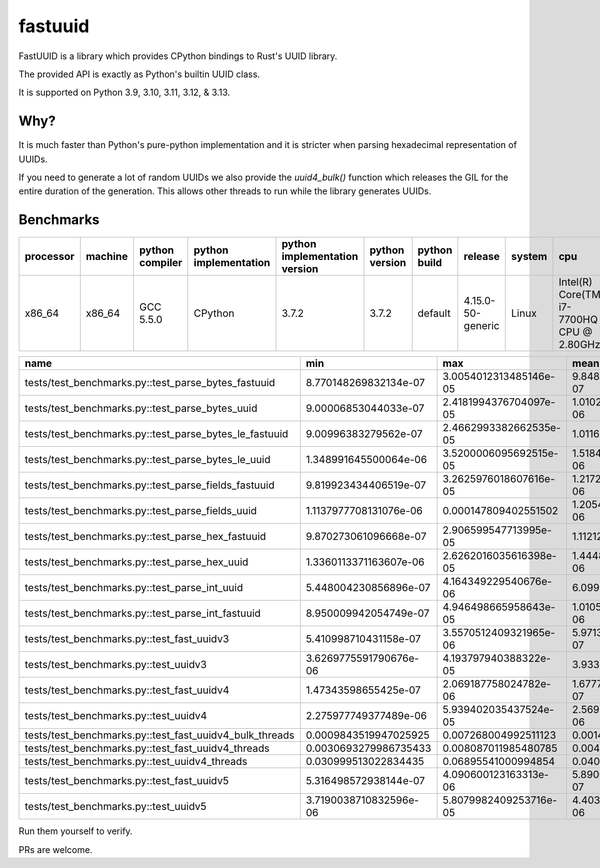 fastuuid
========

.. image:: https://travis-ci.com/thedrow/fastuuid.svg?branch=master
    :target: https://travis-ci.com/thedrow/fastuuid

FastUUID is a library which provides CPython bindings to Rust's UUID library.

The provided API is exactly as Python's builtin UUID class.

It is supported on Python 3.9, 3.10, 3.11, 3.12, & 3.13.

Why?
----

It is much faster than Python's pure-python implementation and it is stricter
when parsing hexadecimal representation of UUIDs.

If you need to generate a lot of random UUIDs we also provide the `uuid4_bulk()`
function which releases the GIL for the entire duration of the generation.
This allows other threads to run while the library generates UUIDs.

Benchmarks
----------

===========  =========  =================  =======================  ===============================  ================  ====================  =================  ========  =========================================
processor    machine    python compiler    python implementation    python implementation version    python version    python build          release            system    cpu
===========  =========  =================  =======================  ===============================  ================  ====================  =================  ========  =========================================
x86_64       x86_64     GCC 5.5.0          CPython                  3.7.2                            3.7.2             default               4.15.0-50-generic  Linux     Intel(R) Core(TM) i7-7700HQ CPU @ 2.80GHz
===========  =========  =================  =======================  ===============================  ================  ====================  =================  ========  =========================================


=======================================================  ======================  ======================  ======================  ======================  ======================  ======================  ==========  ==================  ======  ==========
name                                                     min                     max                     mean                    stddev                  median                  iqr                     outliers    ops                 rounds  iterations
=======================================================  ======================  ======================  ======================  ======================  ======================  ======================  ==========  ==================  ======  ==========
tests/test_benchmarks.py::test_parse_bytes_fastuuid      8.770148269832134e-07   3.0054012313485146e-05  9.848993185755912e-07   6.654121944953314e-07   9.530049283057451e-07   2.6979250833392143e-08  515;8080    1015332.2082162144  149366  1
tests/test_benchmarks.py::test_parse_bytes_uuid          9.00006853044033e-07    2.4181994376704097e-05  1.0102117337399724e-06  6.361040394445994e-07   9.739887900650501e-07   3.899913281202316e-08   1130;10702  989891.4916557473   198020  1
tests/test_benchmarks.py::test_parse_bytes_le_fastuuid   9.00996383279562e-07    2.4662993382662535e-05  1.0116569599011118e-06  5.687526428398989e-07   9.840005077421665e-07   2.200249582529068e-08   703;9368    988477.3590622543   163052  1
tests/test_benchmarks.py::test_parse_bytes_le_uuid       1.348991645500064e-06   3.5200006095692515e-05  1.5184524591452776e-06  9.295692916442362e-07   1.448992406949401e-06   3.897002898156643e-08   1620;12511  658565.2346092485   170271  1
tests/test_benchmarks.py::test_parse_fields_fastuuid     9.819923434406519e-07   3.2625976018607616e-05  1.217285795660234e-06   1.0234898538816672e-06  1.087988493964076e-06   6.702612154185772e-08   3199;12487  821499.7690477591   143844  1
tests/test_benchmarks.py::test_parse_fields_uuid         1.1137977708131076e-06  0.000147809402551502    1.2054474234359692e-06  5.093104655522965e-07   1.144595444202423e-06   6.060581654310231e-08   2304;5896   829567.4954861335   167983  5
tests/test_benchmarks.py::test_parse_hex_fastuuid        9.870273061096668e-07   2.906599547713995e-05   1.11212962918218e-06    6.906885628642859e-07   1.0759977158159018e-06  3.0995579436421394e-08  577;8272    899175.7559191765   143288  1
tests/test_benchmarks.py::test_parse_hex_uuid            1.3360113371163607e-06  2.6262016035616398e-05  1.4448148991822913e-06  7.064083638385458e-07   1.3989920262247324e-06  2.9016518965363503e-08  679;4802    692130.1826039868   82156   1
tests/test_benchmarks.py::test_parse_int_uuid            5.448004230856896e-07   4.164349229540676e-06   6.099919819231937e-07   2.0401652680352933e-07  5.548994522541762e-07   4.430039552971725e-08   3607;3925   1639365.8107557097  87951   20
tests/test_benchmarks.py::test_parse_int_fastuuid        8.950009942054749e-07   4.946498665958643e-05   1.0105578493921953e-06  6.873330198387691e-07   9.739887900650501e-07   2.1012965589761734e-08  529;12534   989552.4542226401   176088  1
tests/test_benchmarks.py::test_fast_uuidv3               5.410998710431158e-07   3.5570512409321965e-06  5.971385425220447e-07   1.672736409563351e-07   5.526497261598707e-07   2.949964255094524e-08   4865;6332   1674653.248434526   83508   20
tests/test_benchmarks.py::test_uuidv3                    3.6269775591790676e-06  4.193797940388322e-05   3.933511159797234e-06   1.4521217506191846e-06  3.782013664022088e-06   6.00120984017849e-08    548;4193    254225.79455743768  53582   1
tests/test_benchmarks.py::test_fast_uuidv4               1.47343598655425e-07    2.069187758024782e-06   1.6777362874701377e-07  7.169360028617447e-08   1.5453133528353646e-07  8.188180800061673e-09   6101;11550  5960412.297619802   198413  32
tests/test_benchmarks.py::test_uuidv4                    2.275977749377489e-06   5.939402035437524e-05   2.5699563458422217e-06  1.316784132061215e-06   2.38200300373137e-06    1.309963408857584e-07   2068;5815   389111.667837409    85610   1
tests/test_benchmarks.py::test_fast_uuidv4_bulk_threads  0.0009843519947025925   0.007268004992511123    0.0014418828965801719   0.0007545185495019851   0.0012059269938617945   0.0003288870066171512   42;54       693.5375975204223   549     1
tests/test_benchmarks.py::test_fast_uuidv4_threads       0.0030693279986735433   0.008087011985480785    0.004009611603774935    0.000715605913448762    0.0038650799833703786   0.0006588477554032579   53;19       249.40071478707026  273     1
tests/test_benchmarks.py::test_uuidv4_threads            0.030999513022834435    0.06895541000994854     0.040025271589084616    0.009975862168373506    0.036475206492468715    0.008713199000339955    3;2         24.98421522947798   22      1
tests/test_benchmarks.py::test_fast_uuidv5               5.316498572938144e-07   4.090600123163313e-06   5.890041556925782e-07   1.8620985914996815e-07  5.419497028924525e-07   2.9799412004649576e-08  3998;6415   1697780.8905680121  88921   20
tests/test_benchmarks.py::test_uuidv5                    3.7190038710832596e-06  5.8079982409253716e-05  4.403547300216035e-06   2.439066121654033e-06   3.910012310370803e-06   2.169981598854065e-07   2283;4139   227089.64655629804  57383   1
=======================================================  ======================  ======================  ======================  ======================  ======================  ======================  ==========  ==================  ======  ==========

Run them yourself to verify.

PRs are welcome.
